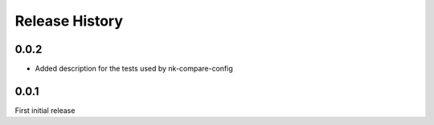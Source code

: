 .. :changelog:

Release History
---------------

0.0.2
+++++

* Added description for the tests used by nk-compare-config


0.0.1
+++++

First initial release

